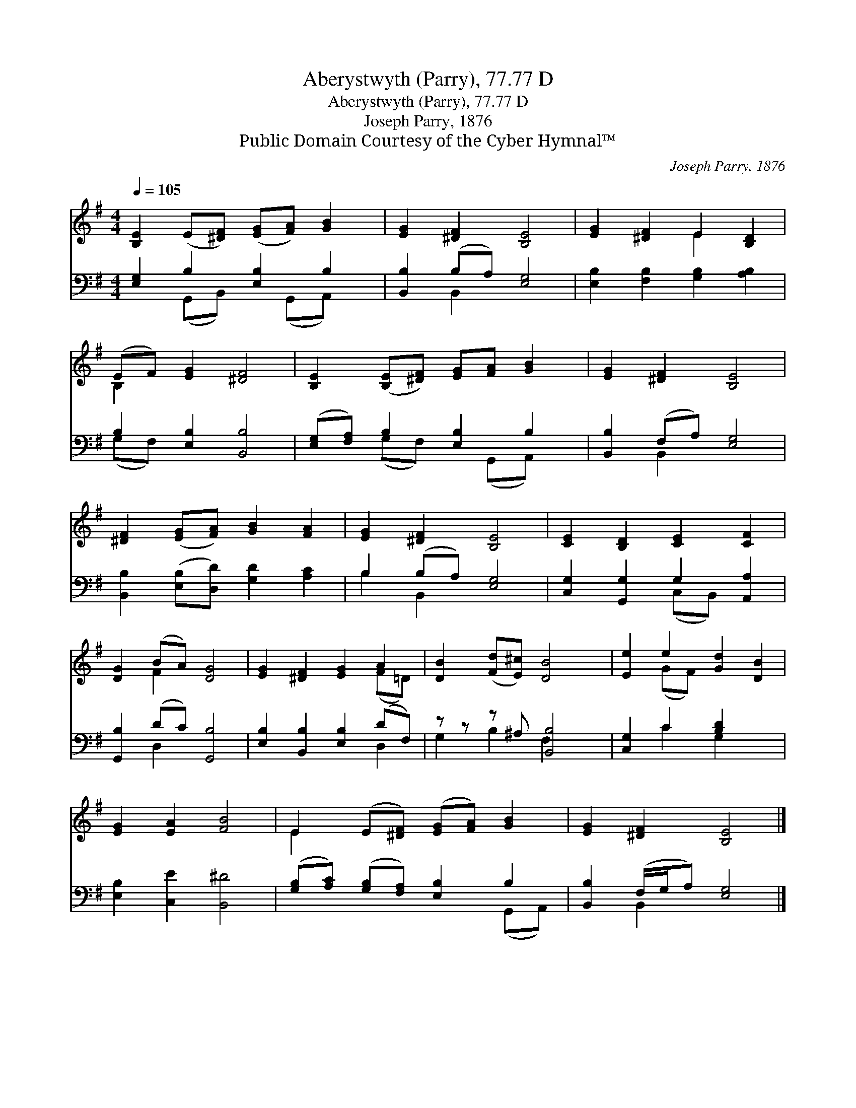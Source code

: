 X:1
T:Aberystwyth (Parry), 77.77 D
T:Aberystwyth (Parry), 77.77 D
T:Joseph Parry, 1876
T:Public Domain Courtesy of the Cyber Hymnal™
C:Joseph Parry, 1876
Z:Public Domain
Z:Courtesy of the Cyber Hymnal™
%%score ( 1 2 ) ( 3 4 )
L:1/8
Q:1/4=105
M:4/4
K:G
V:1 treble 
V:2 treble 
V:3 bass 
V:4 bass 
V:1
 [B,E]2 (E[^DF]) ([EG][FA]) [GB]2 | [EG]2 [^DF]2 [B,E]4 | [EG]2 [^DF]2 E2 [B,D]2 | %3
 (EF) [EG]2 [^DF]4 | [B,E]2 ([B,E][^DF]) [EG][FA] [GB]2 | [EG]2 [^DF]2 [B,E]4 | %6
 [^DF]2 ([EG][FA]) [GB]2 [FA]2 | [EG]2 [^DF]2 [B,E]4 | [CE]2 [B,D]2 [CE]2 [CF]2 | %9
 [DG]2 (BA) [DG]4 | [EG]2 [^DF]2 [EG]2 A2 | [DB]2 ([Fd][E^c]) [DB]4 | [Ee]2 e2 [Gd]2 [DB]2 | %13
 [EG]2 [EA]2 [FB]4 | E2 (E[^DF]) ([EG][FA]) [GB]2 | [EG]2 [^DF]2 [B,E]4 |] %16
V:2
 x8 | x8 | x4 E2 x2 | B,2 x6 | x8 | x8 | x8 | x8 | x8 | x2 F2 x4 | x6 (F=D) | x8 | x2 (GF) x4 | %13
 x8 | E2 x6 | x8 |] %16
V:3
 [E,G,]2 B,2 [E,B,]2 B,2 | [B,,B,]2 (B,A,) [E,G,]4 | [E,B,]2 [F,B,]2 [G,B,]2 [A,B,]2 | %3
 B,2 [E,B,]2 [B,,B,]4 | ([E,G,][F,A,]) B,2 [E,B,]2 B,2 | [B,,B,]2 (F,A,) [E,G,]4 | %6
 [B,,B,]2 ([E,B,][D,D]) [G,D]2 [A,C]2 | B,2 (B,A,) [E,G,]4 | [C,G,]2 [G,,G,]2 G,2 [A,,A,]2 | %9
 [G,,B,]2 (DC) [G,,B,]4 | [E,B,]2 [B,,B,]2 [E,B,]2 (DF,) | z z z ^A, [B,,B,]4 | %12
 [C,G,]2 C2 [B,D]2 x2 | [E,B,]2 [C,E]2 [B,,^D]4 | ([G,B,][A,C]) ([G,B,][F,A,]) [E,B,]2 B,2 | %15
 [B,,B,]2 (F,/G,/A,) [E,G,]4 |] %16
V:4
 x2 (G,,B,,) x (G,,A,,) x | x2 B,,2 x4 | x8 | (G,F,) x6 | x2 (G,F,) x (G,,A,,) x | x2 B,,2 x4 | %6
 x8 | B,2 B,,2 x4 | x4 (C,B,,) x2 | x2 D,2 x4 | x6 D,2 | G,2 B,2 F,2 x2 | x2 C2 G,2 x2 | x8 | %14
 x6 (G,,A,,) | x2 B,,2 x4 |] %16

